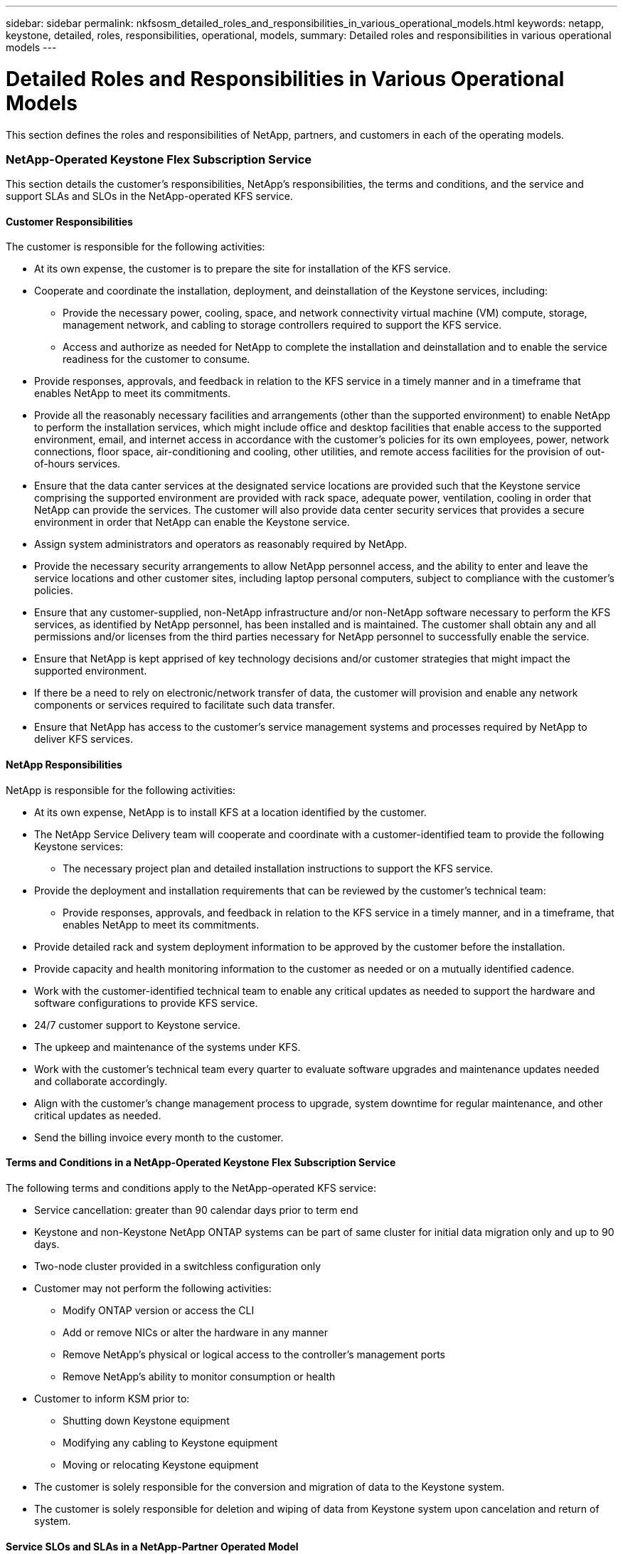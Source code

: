 ---
sidebar: sidebar
permalink: nkfsosm_detailed_roles_and_responsibilities_in_various_operational_models.html
keywords: netapp, keystone, detailed, roles, responsibilities, operational, models,
summary: Detailed roles and responsibilities in various operational models
---

= Detailed Roles and Responsibilities in Various Operational Models
:hardbreaks:
:nofooter:
:icons: font
:linkattrs:
:imagesdir: ./media/

//
// This file was created with NDAC Version 2.0 (August 17, 2020)
//
// 2020-10-08 17:14:48.095803
//

[.lead]
This section defines the roles and responsibilities of NetApp, partners, and customers in each of the operating models.

=== NetApp-Operated Keystone Flex Subscription Service

This section details the customer’s responsibilities, NetApp’s responsibilities, the terms and conditions, and the service and support SLAs and SLOs in the NetApp-operated KFS service.

==== Customer Responsibilities

The customer is responsible for the following activities:

* At its own expense, the customer is to prepare the site for installation of the KFS service.
* Cooperate and coordinate the installation, deployment, and deinstallation of the Keystone services, including:
** Provide the necessary power, cooling, space, and network connectivity virtual machine (VM) compute, storage, management network, and cabling to storage controllers required to support the KFS service.
** Access and authorize as needed for NetApp to complete the installation and deinstallation and to enable the service readiness for the customer to consume.
* Provide responses, approvals, and feedback in relation to the KFS service in a timely manner and in a timeframe that enables NetApp to meet its commitments.
* Provide all the reasonably necessary facilities and arrangements (other than the supported environment) to enable NetApp to perform the installation services, which might include office and desktop facilities that enable access to the supported environment, email, and internet access in accordance with the customer’s policies for its own employees, power, network connections, floor space, air-conditioning and cooling, other utilities, and remote access facilities for the provision of out-of-hours services.
* Ensure that the data canter services at the designated service locations are provided such that the Keystone service comprising the supported environment are provided with rack space, adequate power, ventilation, cooling in order that NetApp can provide the services. The customer will also provide data center security services that provides a secure environment in order that NetApp can enable the Keystone service.
* Assign system administrators and operators as reasonably required by NetApp.
* Provide the necessary security arrangements to allow NetApp personnel access, and the ability to enter and leave the service locations and other customer sites, including laptop personal computers, subject to compliance with the customer’s policies.
* Ensure that any customer-supplied, non-NetApp infrastructure and/or non-NetApp software necessary to perform the KFS services, as identified by NetApp personnel, has been installed and is maintained. The customer shall obtain any and all permissions and/or licenses from the third parties necessary for NetApp personnel to successfully enable the service.
* Ensure that NetApp is kept apprised of key technology decisions and/or customer strategies that might impact the supported environment.
* If there be a need to rely on electronic/network transfer of data, the customer will provision and enable any network components or services required to facilitate such data transfer.
* Ensure that NetApp has access to the customer’s service management systems and processes required by NetApp to deliver KFS services.

==== NetApp Responsibilities

NetApp is responsible for the following activities:

* At its own expense, NetApp is to install KFS at a location identified by the customer.
* The NetApp Service Delivery team will cooperate and coordinate with a customer-identified team to provide the following Keystone services:
** The necessary project plan and detailed installation instructions to support the KFS service.
* Provide the deployment and installation requirements that can be reviewed by the customer’s technical team:
** Provide responses, approvals, and feedback in relation to the KFS service in a timely manner, and in a timeframe, that enables NetApp to meet its commitments.
* Provide detailed rack and system deployment information to be approved by the customer before the installation.
* Provide capacity and health monitoring information to the customer as needed or on a mutually identified cadence.
* Work with the customer-identified technical team to enable any critical updates as needed to support the hardware and software configurations to provide KFS service.
* 24/7 customer support to Keystone service.
* The upkeep and maintenance of the systems under KFS.
* Work with the customer’s technical team every quarter to evaluate software upgrades and maintenance updates needed and collaborate accordingly.
* Align with the customer’s change management process to upgrade, system downtime for regular maintenance, and other critical updates as needed.
* Send the billing invoice every month to the customer.

==== Terms and Conditions in a NetApp-Operated Keystone Flex Subscription Service

The following terms and conditions apply to the NetApp-operated KFS service:

* Service cancellation: greater than 90 calendar days prior to term end
* Keystone and non-Keystone NetApp ONTAP systems can be part of same cluster for initial data migration only and up to 90 days.
* Two-node cluster provided in a switchless configuration only
* Customer may not perform the following activities:
** Modify ONTAP version or access the CLI
** Add or remove NICs or alter the hardware in any manner
** Remove NetApp’s physical or logical access to the controller’s management ports
** Remove NetApp’s ability to monitor consumption or health
* Customer to inform KSM prior to:
** Shutting down Keystone equipment
** Modifying any cabling to Keystone equipment
** Moving or relocating Keystone equipment
* The customer is solely responsible for the conversion and migration of data to the Keystone system.
* The customer is solely responsible for deletion and wiping of data from Keystone system upon cancelation and return of system.

==== Service SLOs and SLAs in a NetApp-Partner Operated Model

The table below lists the service SLOs and SLAs in a NetApp-partner operated model.

|===
| |SLO |SLA

|Service availability
|–
|99.999%
|Data durability
|–
|99.9999999%
|Performance level
|–
|Per performance level
|===

==== Support SLOs in a NetApp-Partner Operated Model

In a KFS NetApp- or partner-operated model, the SupportEdge Expert level is leveraged and the following SLAs are offered:

* Availability (99.999%)
* Performance (as defined by the performance service levels)
* Incident response time (elapsed time between the receipt of a call regarding, or alert for an incident and acknowledgement by a member of the Keystone team)
* Restoration of service time (when data access is made available to customer after an incident)

|===
|Severity |Response Time |Restoration of Service Time

|1
|30 minutes
|2 hours
|2
|1 hour
|4 hours
|3
|2 hours
|8 hours
|4
|4 hours
|Next business day
|===

[NOTE]
For information about the Support Edge Expert, see https://www.netapp.com/us/media/supportedge-expert-service.pdf[SupportEdge Expert Product Description^].

=== Customer-Operated Keystone Flex Subscription Service

This section details the customer’s responsibilities, NetApp’s responsibilities, the terms and conditions, and the service and support SLAs and SLOs in the customer-operated KFS service.

==== Customer Responsibilities

The customer is responsible for the following activities:

* At its own expense, the customer is to prepare the site for installation of the KFS service.
* Cooperate and coordinate the installation, deployment, and deinstallation of the Keystone services, including:
** Provide the necessary power, cooling, space, and network connectivity VM compute, storage, management network, and cabling to storage controllers required to support the KFS service.
** Access and authorize as needed for NetApp to complete the installation and deinstallation and to enable the service readiness for the customer to consume.
* Clear the invoice within 10 days of monthly billing.

==== NetApp Responsibilities

NetApp is responsible for the following activities:

* At its own expense, NetApp is to install KFS at a location identified by the customer.
* The NetApp Service Delivery team will cooperate and coordinate with a customer-identified team to provide the following Keystone services:
** The necessary project plan and detailed installation instructions to support the KFS service.
* Provide deployment and installation requirements that can be reviewed by the customer’s technical team.
* Send the billing invoice every month to the customer.

==== Terms and Conditions in Customer-Operated Keystone Flex Subscription Service

The following terms and conditions apply to the customer-operated KFS service:

* Service cancellation: greater than 90 calendar days prior to term end
* Keystone and non-Keystone NetApp ONTAP systems can be part of same cluster for initial data migration only and up to 90 days.
* Two-node cluster provided in a switchless configuration only
* Customer may not perform the following activities:
** Remove NetApp’s physical or *logical access to the controller’s management ports*
** Remove NetApp’s ability to monitor consumption or health
* Customer to inform KSM prior to:
** Shutting down Keystone equipment
** Modifying any cabling to Keystone equipment
** Moving or relocating Keystone equipment
* 20% burst capacity provided at same rate as the committed capacity
* Customer to apply purchased performance quality-of-service (QoS) levels to each volume.
* The customer is solely responsible for the conversion and migration of *data to the Keystone system*.
* The customer is solely responsible for deletion and wiping of data from Keystone system upon cancelation and return of system.

==== Service SLOs and SLAs in a Customer-Partner Operated Model

The below table lists the service SLOs and SLAs in a customer-partner operated model.

|===
| |SLO |SLA

|Service availability
|99.999%
|–
|Data durability
|–
|99.9999999%
|Performance level
|Per performance level
|–
|===

==== Support SLOs in a Customer-Operated Model

In a KFS NetApp- or customer-operated model, the SupportEdge Advisor support level is leveraged and the following SLOs are offered:

* Availability (99.999%)
* Incident response time (elapsed time between the receipt of a call regarding, or alert for an incident and acknowledgement by a member of the Keystone team)
* Restoration of service time (when data access is made available to customer after an incident)

|===
|Severity |Response Time |Restoration of Service Time

|1
|30 minutes
|2 hours
|2
|1 hour
|4 hours
|3
|2 hours
|8 hours
|4
|4 hours
|Next business day
|===

[NOTE]
Please refer to https://www.netapp.com/us/media/supportedge-advisor-service.pdf[https://www.netapp.com/us/media/supportedge-advisor-service.pdf^] for more details on the support levels provided in customer operated model

=== Roles and Responsibilities Summary

The following list summarizes the roles and responsibilities:

* NetApp will deliver, install, configure, and enable the applicable service (including applicable version of NetApp Service Engine at a customer-designated data center or a CoLo. NetApp will be responsible for the deinstallation at the end of the contract term or if the customer chooses to terminate the contract sooner.
* Interfacing with other IT service providers: NetApp shall provide reasonable cooperation with the customer’s IT service providers or their technical team.
* Performance of the NetApp-operated services includes, without limitation, NetApp assuming the responsibilities listed in the below table as reasonably applicable to the supported environment.

*Service Selection*
|===
|Responsibilities |Customer-Operated |NetApp-Operated

|Capacity
|Customer
|Customer
|Performance levels
|Customer
|Customer
|Data protection
|Customer
|Customer
|Operation model
|Customer
|Customer
|===

*Service Architecture*
|===
|Responsibilities |Customer-Operated |NetApp-Operated

|Design
|NetApp
|NetApp
|Bill of Materials (BoM)
|NetApp
|NetApp
|===
*Equipment Ownership*
|===
|Responsibilities |Customer-Operated |NetApp-Operated

|Data plane
|NetApp
|NetApp
|Control plane
|Customer
|NetApp
|===
*On-Premises Facilities*
|===
|Responsibilities |Customer-Operated |NetApp-Operated

|Floor space
|Customer
|Customer
|Racks
|Customer
|Customer
|PDUs
|Customer
|Customer
|Power
|Customer
|Customer
|Cooling
|Customer
|Customer
|Power cables device to PDUs
|NetApp
|NetApp
|Keystone device port transceivers
|NetApp
|NetApp
|Customer device port transceivers
|Customer
|Customer
|Customer network to the Keystone device port cables
|Customer
|Customer
|Internet connectivity
|Customer
|Customer
|Deployment
|Data plane stack
|NetApp
|NetApp
|Control plane stack
|n/a
|NetApp
|Shipping
|NetApp
|NetApp
|Racking
|NetApp
|NetApp
|Cabling
|NetApp
|NetApp
|Keystone S/W NetApp Service Engine
|NetApp
|NetApp
|Keystone additions and updates
|NetApp
|NetApp
|Deinstallation
|NetApp
Customer (if prior to term end)
|NetApp
Customer (if prior to term end)
|Support
|Customer support
|NetApp
|NetApp
|Keystone Service Delivery Manager (KSDM)
|NetApp
|NetApp
|KSM
|NetApp
|NetApp
|Maintenance
|Data plane equipment
|NetApp
|NetApp
|Control plane equipment
|Customer
|NetApp
|Updates
|Hardware
|NetApp
|NetApp
|Operating system, firmware
|NetApp
|NetApp
|Software
|NetApp
|NetApp
|Capacity or performance
|NetApp
|NetApp
|Operations
|Provisioning
|Customer
(via controller operating system and tools)
|Customer
(via Keystone service GUI and Keystone service APIs)
|Configuring a QoS policy to each Volume
|Customer
|NetApp
|Monitoring (consumption)
|NetApp
|NetApp
|Monitoring (health, availability, capacity, and performance)
|Customer and NetApp
|NetApp
|Management (health, availability, capacity, and performance)
|Customer
|NetApp
|Governance
|Customer and NetApp
|Customer and NetApp
|===
